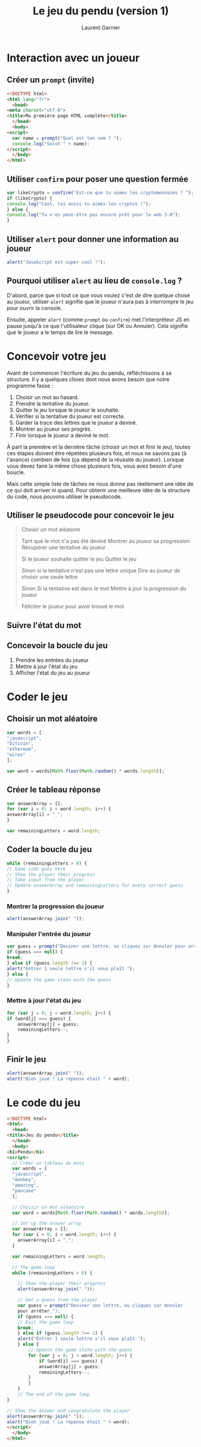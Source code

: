 #+TITLE: Le jeu du pendu (version 1)
#+AUTHOR: Laurent Garnier

* Interaction avec un joueur
** Créer un =prompt= (invite)

   #+BEGIN_SRC html
     <!DOCTYPE html>
     <html lang="fr">
       <head>
	 <meta charset="utf-8">
	 <title>Ma première page HTML complète</title>
       </head>
       <body>
	 <script>
	   var name = prompt("Quel est ton nom ? ");
	   console.log("Salut " + name);
	 </script>
       </body>
     </html>
   #+END_SRC

** Utiliser =confirm= pour poser une question fermée

   #+BEGIN_SRC javascript
     var likeCrypto = confirm("Est-ce que tu aimes les cryptomonnaies ? ");
     if (likeCrypto) {
	 console.log("Cool, toi aussi tu aimes les cryptos !");
     } else {
	 console.log("Tu n'es peut-être pas encore prêt pour le web 3.0");
     }
   #+END_SRC

** Utiliser =alert= pour donner une information au joueur 

   #+BEGIN_SRC javascript
     alert("JavaScript est super cool !");
   #+END_SRC

** Pourquoi utiliser =alert= au lieu de =console.log= ?

   D'abord, parce que si tout ce que vous voulez c'est de dire quelque
   chose au joueur, utiliser =alert= signifie que le joueur n'aura pas
   à interrompre le jeu pour ouvrir la console. 

   Ensuite, appeler =alert= (comme =prompt= ou =confirm=) met
   l'interpréteur JS en pause jusqu'à ce que l'utilisateur clique (sur
   OK ou Annuler). Cela signifie que le joueur a le temps de lire le
   message.

* Concevoir votre jeu  

  Avant de commencer l'écriture du jeu du pendu, réfléchissons à sa
  structure. Il y a quelques choes dont nous avons besoin que notre
  programme fasse :
  1. Choisir un mot au hasard.
  2. Prendre la tentative du joueur.
  3. Quitter le jeu lorsque le joueur le souhaite.
  4. Vérifier si la tentative du joueur est correcte.
  5. Garder la trace des lettres que le joueur a deviné.
  6. Montrer au joueur ses progrès.
  7. Finir lorsque le joueur a deviné le mot.

  À part la première et la dernière tâche (choisir un mot et finir le
  jeu), toutes ces étapes doivent être répétées plusieurs fois, et
  nous ne savons pas (à l'avance) combien de fois (ça dépend de la
  réussite du joueur). Lorsque vous devez faire la même chose
  plusieurs fois, vous avez besoin d'une boucle.

  Mais cette simple liste de tâches ne nous donne pas réellement une
  idée de ce qui doit arriver ni quand. Pour obtenir une meilleure
  idée de la structure du code, nous pouvons utiliser le pseudocode.

** Utiliser le pseudocode pour concevoir le jeu

   #+BEGIN_QUOTE
     Choisir un mot aléatoire

     Tant que le mot n'a pas été deviné 
	 Montrer au joueur sa progression
	 Récupérer une tentative du joueur

	 Si le joueur souhaite quitter le jeu 
	     Quitter le jeu
	 
	 Sinon si la tentative n'est pas une lettre unique 
	     Dire au joueur de choisir une seule lettre
	 
	 Sinon
	     Si la tentative est dans le mot 
		 Mettre à jour la progression du joueur
	 

     Féliciter le joueur pour avoir trouvé le mot
   #+END_QUOTE
   
** Suivre l'état du mot    

** Concevoir la boucle du jeu   

   1. Prendre les entrées du joueur
   2. Mettre à jour l'état du jeu
   3. Afficher l'état du jeu au joueur

* Coder le jeu
** Choisir un mot aléatoire

   #+BEGIN_SRC javascript
     var words = [
	 "javascript",
	 "bitcoin",
	 "ethereum",
	 "wirex"
     ];

     var word = words[Math.floor(Math.random() * words.length)];
   #+END_SRC

** Créer le tableau réponse   

   #+BEGIN_SRC javascript
     var answerArray = [];
     for (var i = 0; i < word.length; i++) {
	 answerArray[i] = "_";
     }

     var remainingLetters = word.length;
   #+END_SRC

** Coder la boucle du jeu

   #+BEGIN_SRC javascript
     while (remainingLetters > 0) {
	 // Game code goes here
	 // Show the player their progress
	 // Take input from the player
	 // Update answerArray and remainingLetters for every correct guess
     }
   #+END_SRC

*** Montrer la progression du joueur 

    #+BEGIN_SRC javascript
      alert(answerArray.join(" "));
    #+END_SRC

*** Manipuler l'entrée du joueur 

    #+BEGIN_SRC javascript
      var guess = prompt("Deviner une lettre, ou cliquez sur Annuler pour arrêter.");
      if (guess === null) {
	  break;
      } else if (guess.length !== 1) {
	  alert("Entrer 1 seule lettre s'il vous plaît ");
      } else {
	  // Update the game state with the guess
      }
    #+END_SRC

*** Mettre à jour l'état du jeu

    #+BEGIN_SRC javascript
      for (var j = 0; j < word.length; j++) {
	  if (word[j] === guess) {
	      answerArray[j] = guess;
	      remainingLetters--;
	  }
      }
    #+END_SRC

** Finir le jeu

   #+BEGIN_SRC javascript
     alert(answerArray.join(" "));
     alert("Bien joué ! La réponse était " + word);
   #+END_SRC

* Le code du jeu

  #+BEGIN_SRC html
    <!DOCTYPE html>
    <html>
      <head>
	<title>Jeu du pendu</title>
      </head>
      <body>
	<h1>Pendu</h1>
	<script>
	  // Créer un tableau de mots
	  var words = [
	  "javascript",
	  "monkey",
	  "amazing",
	  "pancake"
	  ];

	  // Choisir un mot aléatoire
	  var word = words[Math.floor(Math.random() * words.length)];

	  // Set up the answer array
	  var answerArray = [];
	  for (var i = 0; i < word.length; i++) {
	  	answerArray[i] = "_";
	  }

	  var remainingLetters = word.length;

	  // The game loop
	  while (remainingLetters > 0) {

	    // Show the player their progress
	    alert(answerArray.join(" "));

	    // Get a guess from the player
	    var guess = prompt("Deviner une lettre, ou cliquez sur Annuler
	    pour arrêter.");
	    if (guess === null) {
	    // Exit the game loop
	    break;
	    } else if (guess.length !== 1) {
	    alert("Entrer 1 seule lettre s'il vous plaît.");
	    } else {
	    	// Update the game state with the guess
	    	for (var j = 0; j < word.length; j++) {
	    		if (word[j] === guess) {
				answerArray[j] = guess;
				remainingLetters--;
			}
	    	}
	    }
	    // The end of the game loop
	}

	// Show the answer and congratulate the player
	alert(answerArray.join(" "));
	alert("Bien joué ! La réponse était " + word);
	</script>
      </body>
    </html>
  #+END_SRC
